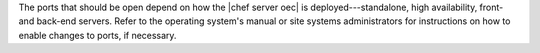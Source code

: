 .. The contents of this file are included in multiple topics.
.. This file should not be changed in a way that hinders its ability to appear in multiple documentation sets.

The ports that should be open depend on how the |chef server oec| is deployed---standalone, high availability, front- and back-end servers. Refer to the operating system's manual or site systems administrators for instructions on how to enable changes to ports, if necessary.

